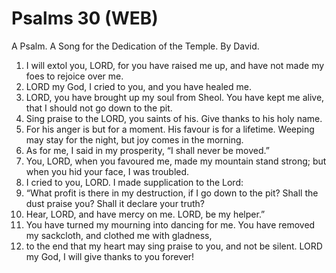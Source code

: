 * Psalms 30 (WEB)
:PROPERTIES:
:ID: WEB/19-PSA030
:END:

 A Psalm. A Song for the Dedication of the Temple. By David.
1. I will extol you, LORD, for you have raised me up, and have not made my foes to rejoice over me.
2. LORD my God, I cried to you, and you have healed me.
3. LORD, you have brought up my soul from Sheol. You have kept me alive, that I should not go down to the pit.
4. Sing praise to the LORD, you saints of his. Give thanks to his holy name.
5. For his anger is but for a moment. His favour is for a lifetime. Weeping may stay for the night, but joy comes in the morning.
6. As for me, I said in my prosperity, “I shall never be moved.”
7. You, LORD, when you favoured me, made my mountain stand strong; but when you hid your face, I was troubled.
8. I cried to you, LORD. I made supplication to the Lord:
9. “What profit is there in my destruction, if I go down to the pit? Shall the dust praise you? Shall it declare your truth?
10. Hear, LORD, and have mercy on me. LORD, be my helper.”
11. You have turned my mourning into dancing for me. You have removed my sackcloth, and clothed me with gladness,
12. to the end that my heart may sing praise to you, and not be silent. LORD my God, I will give thanks to you forever!
